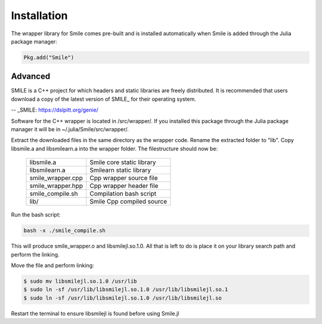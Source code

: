 Installation
============

The wrapper library for Smile comes pre-built and is installed automatically when Smile is added through the Julia package manager:

.. code-block:: julia

	Pkg.add("Smile")

Advanced
--------

SMILE is a C++ project for which headers and static libraries are freely distributed. It is recommended that users download a copy of the latest version of SMILE_ for their operating system.

-- _SMILE: https://dslpitt.org/genie/

Software for the C++ wrapper is located in /src/wrapper/. If you installed this package through the Julia package manager it will be in ~/.julia/Smile/src/wrapper/.

Extract the downloaded files in the same directory as the wrapper code. Rename the extracted folder to "lib". Copy libsmile.a and libsmilearn.a into the wrapper folder. The filestructure should now be:

	========================= =========================
	libsmile.a                Smile core static library
	libsmilearn.a             Smilearn static library
	smile_wrapper.cpp         Cpp wrapper source file
	smile_wrapper.hpp         Cpp wrapper header file
	smile_compile.sh          Compilation bash script
	lib/                      Smile Cpp compiled source
	========================= =========================

Run the bash script:

.. code-block:: bash

	bash -x ./smile_compile.sh

This will produce smile_wrapper.o and libsmilejl.so.1.0. All that is left to do is place it on your library search path and perform the linking.

Move the file and perform linking: 

.. code-block:: bash

	$ sudo mv libsmilejl.so.1.0 /usr/lib
	$ sudo ln -sf /usr/lib/libsmilejl.so.1.0 /usr/lib/libsmilejl.so.1
	$ sudo ln -sf /usr/lib/libsmilejl.so.1.0 /usr/lib/libsmilejl.so

Restart the terminal to ensure libsmilejl is found before using Smile.jl